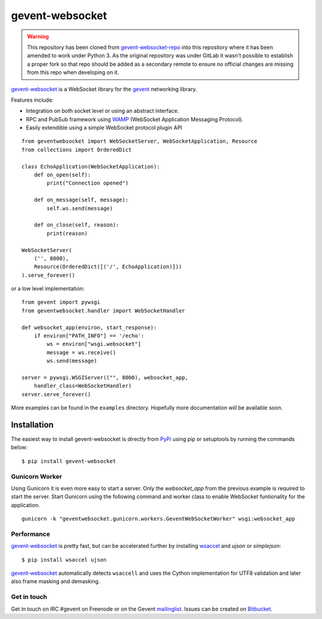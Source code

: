 ================
gevent-websocket
================

.. warning::
    This repository has been cloned from `gevent-websocket-repo`_ into this repository where it has been amended to work under Python 3. As the original repository was under GitLab it wasn't possible to establish a proper fork so that repo should be added as a secondary remote to ensure no official changes are missing from this repo when developing on it.

`gevent-websocket`_ is a WebSocket library for the gevent_ networking library.

Features include:

- Integration on both socket level or using an abstract interface.
- RPC and PubSub framework using `WAMP`_ (WebSocket Application
  Messaging Protocol).
- Easily extendible using a simple WebSocket protocol plugin API


::

    from geventwebsocket import WebSocketServer, WebSocketApplication, Resource
    from collections import OrderedDict

    class EchoApplication(WebSocketApplication):
        def on_open(self):
            print("Connection opened")

        def on_message(self, message):
            self.ws.send(message)

        def on_close(self, reason):
            print(reason)

    WebSocketServer(
        ('', 8000),
        Resource(OrderedDict([('/', EchoApplication)]))
    ).serve_forever()

or a low level implementation::

    from gevent import pywsgi
    from geventwebsocket.handler import WebSocketHandler

    def websocket_app(environ, start_response):
        if environ["PATH_INFO"] == '/echo':
            ws = environ["wsgi.websocket"]
            message = ws.receive()
            ws.send(message)

    server = pywsgi.WSGIServer(("", 8000), websocket_app,
        handler_class=WebSocketHandler)
    server.serve_forever()

More examples can be found in the ``examples`` directory. Hopefully more
documentation will be available soon.

Installation
------------

The easiest way to install gevent-websocket is directly from PyPi_ using pip or
setuptools by running the commands below::

    $ pip install gevent-websocket


Gunicorn Worker
^^^^^^^^^^^^^^^

Using Gunicorn it is even more easy to start a server. Only the
`websocket_app` from the previous example is required to start the server.
Start Gunicorn using the following command and worker class to enable WebSocket
funtionality for the application.

::

    gunicorn -k "geventwebsocket.gunicorn.workers.GeventWebSocketWorker" wsgi:websocket_app

Performance
^^^^^^^^^^^

`gevent-websocket`_ is pretty fast, but can be accelerated further by
installing `wsaccel <https://github.com/methane/wsaccel>`_ and `ujson` or `simplejson`::

    $ pip install wsaccel ujson

`gevent-websocket`_ automatically detects ``wsaccell`` and uses the Cython
implementation for UTF8 validation and later also frame masking and
demasking.

Get in touch
^^^^^^^^^^^^

Get in touch on IRC #gevent on Freenode or on the Gevent `mailinglist
<https://groups.google.com/forum/#!forum/gevent>`_. Issues can be created
on `Bitbucket <https://bitbucket.org/Jeffrey/gevent-websocket/issues?status=new&status=open>`_.

.. _WAMP: http://www.wamp.ws
.. _gevent-websocket: http://www.bitbucket.org/Jeffrey/gevent-websocket/
.. _gevent: http://www.gevent.org/
.. _Jeffrey Gelens: http://www.gelens.org/
.. _PyPi: http://pypi.python.org/pypi/gevent-websocket/
.. _repository: http://www.bitbucket.org/Jeffrey/gevent-websocket/
.. _RFC6455: http://datatracker.ietf.org/doc/rfc6455/?include_text=1
.. _gevent-websocket-repo: https://gitlab.com/noppo/gevent-websocket
